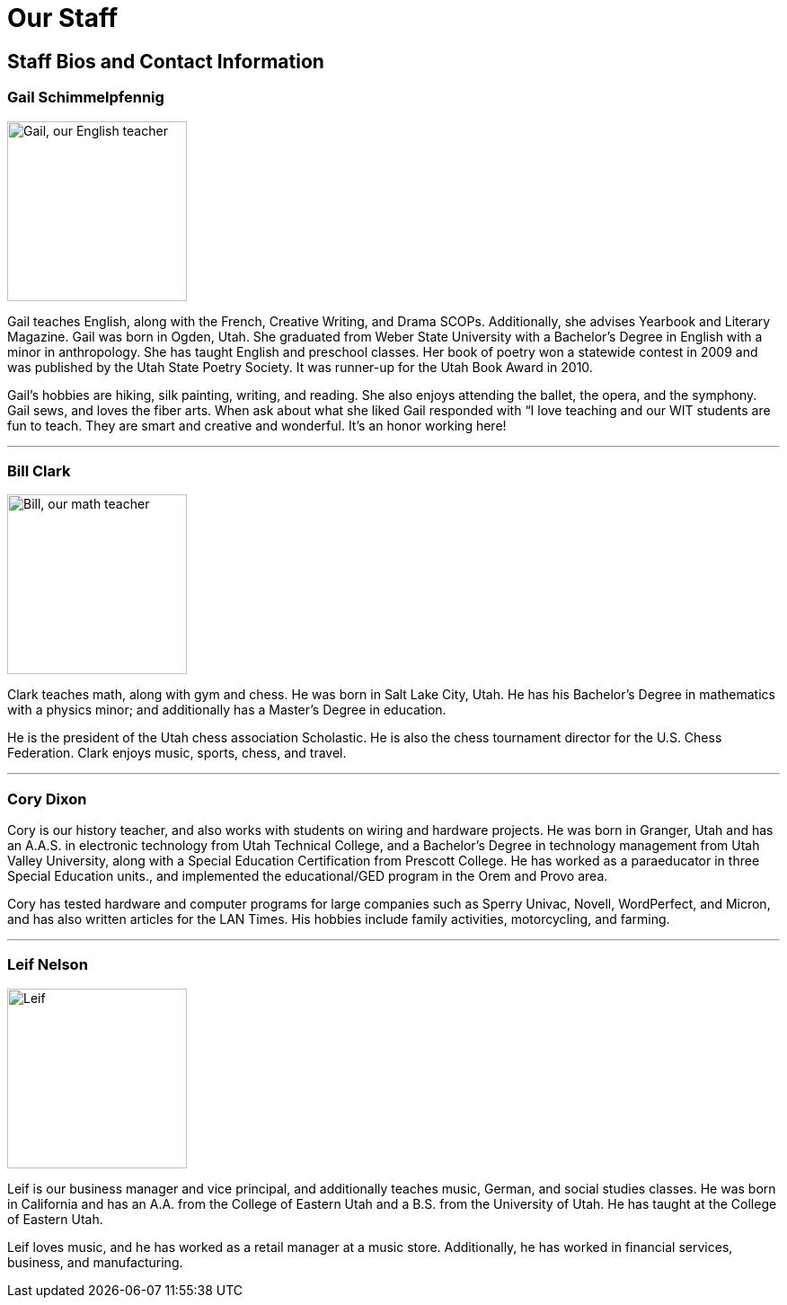 = Our Staff

== Staff Bios and Contact Information

=== Gail Schimmelpfennig
image::Gail.jpg["Gail, our English teacher", 200,float="right",align="right"]
Gail teaches English, along with the French, Creative Writing, and Drama SCOPs. Additionally, she advises Yearbook and Literary Magazine. Gail was born in Ogden, Utah. She graduated from Weber State University with a Bachelor’s Degree in English with a minor in anthropology. She has taught English and preschool classes. Her book of poetry won a statewide contest in 2009 and was published by the Utah State Poetry Society. It was runner-up for the Utah Book Award in 2010. 

Gail’s hobbies are hiking, silk painting, writing, and reading. She also enjoys attending the ballet, the opera, and the symphony. Gail sews, and loves the fiber arts. When ask about what she liked Gail responded with “I love teaching and our WIT students are fun to teach. They are smart and creative and wonderful. It’s an honor working here!

'''

=== Bill Clark
image::Bill.jpg["Bill, our math teacher", 200,float="left",align="left"]
Clark teaches math, along with gym and chess. He was born in Salt Lake City, Utah. He has his Bachelor’s Degree in mathematics with a physics minor; and additionally has a Master’s Degree in education. 

He is the president of the Utah chess association Scholastic. He is also the chess tournament director for the U.S. Chess Federation. Clark enjoys music, sports, chess, and travel.

'''

=== Cory Dixon
Cory is our history teacher, and also works with students on wiring and hardware projects. He was born in Granger, Utah and has an A.A.S. in electronic technology from Utah Technical College, and a Bachelor’s Degree in technology management from Utah Valley University, along with a Special Education Certification from Prescott College. He has worked as a paraeducator in three Special Education units., and implemented the educational/GED program in the Orem and Provo area. 

Cory has tested hardware and computer programs for large companies such as Sperry Univac, Novell, WordPerfect, and Micron, and has also written articles for the LAN Times. His hobbies include family activities, motorcycling, and farming.

'''

=== Leif Nelson
image::Leif.jpg["Leif", 200,float="left",align="left"]
Leif is our business manager and vice principal, and additionally teaches music, German, and social studies classes. He was born in California and has an A.A. from the College of Eastern Utah and a B.S. from the University of Utah. He has taught at the College of Eastern Utah. 

Leif loves music, and he has worked as a retail manager at a music store. Additionally, he has worked in financial services, business, and manufacturing.